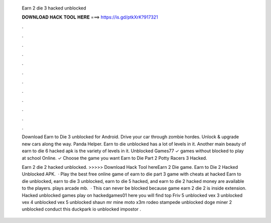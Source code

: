   Earn 2 die 3 hacked unblocked
  
  
  
  𝐃𝐎𝐖𝐍𝐋𝐎𝐀𝐃 𝐇𝐀𝐂𝐊 𝐓𝐎𝐎𝐋 𝐇𝐄𝐑𝐄 ===> https://is.gd/ptkXrK?917321
  
  
  
  .
  
  
  
  .
  
  
  
  .
  
  
  
  .
  
  
  
  .
  
  
  
  .
  
  
  
  .
  
  
  
  .
  
  
  
  .
  
  
  
  .
  
  
  
  .
  
  
  
  .
  
  Download Earn to Die 3 unblocked for Android. Drive your car through zombie hordes. Unlock & upgrade new cars along the way. Panda Helper. Earn to die unblocked has a lot of levels in it. Another main beauty of earn to die 6 hacked apk is the variety of levels in it. Unblocked Games77 ✓ games without blocked to play at school Online. ✓ Choose the game you want Earn to Die Part 2 Potty Racers 3 Hacked.
  
  Earn 2 die 2 hacked unblocked. >>>>> Download Hack Tool hereEarn 2 Die game. Earn to Die 2 Hacked Unblocked APK.  · Play the best free online game of earn to die part 3 game with cheats at hacked  Earn to die unblocked, earn to die 3 unblocked, earn to die 5 hacked, and earn to die 2 hacked money are available to the players. plays arcade mb.  · This can never be blocked because game earn 2 die 2 is inside extension. Hacked unblocked games play on hackedgames01 here you will find top Friv 5 unblocked vex 3 unblocked vex 4 unblocked vex 5 unblocked shaun mr mine moto x3m rodeo stampede unblocked doge miner 2 unblocked conduct this duckpark io  unblocked impostor .
